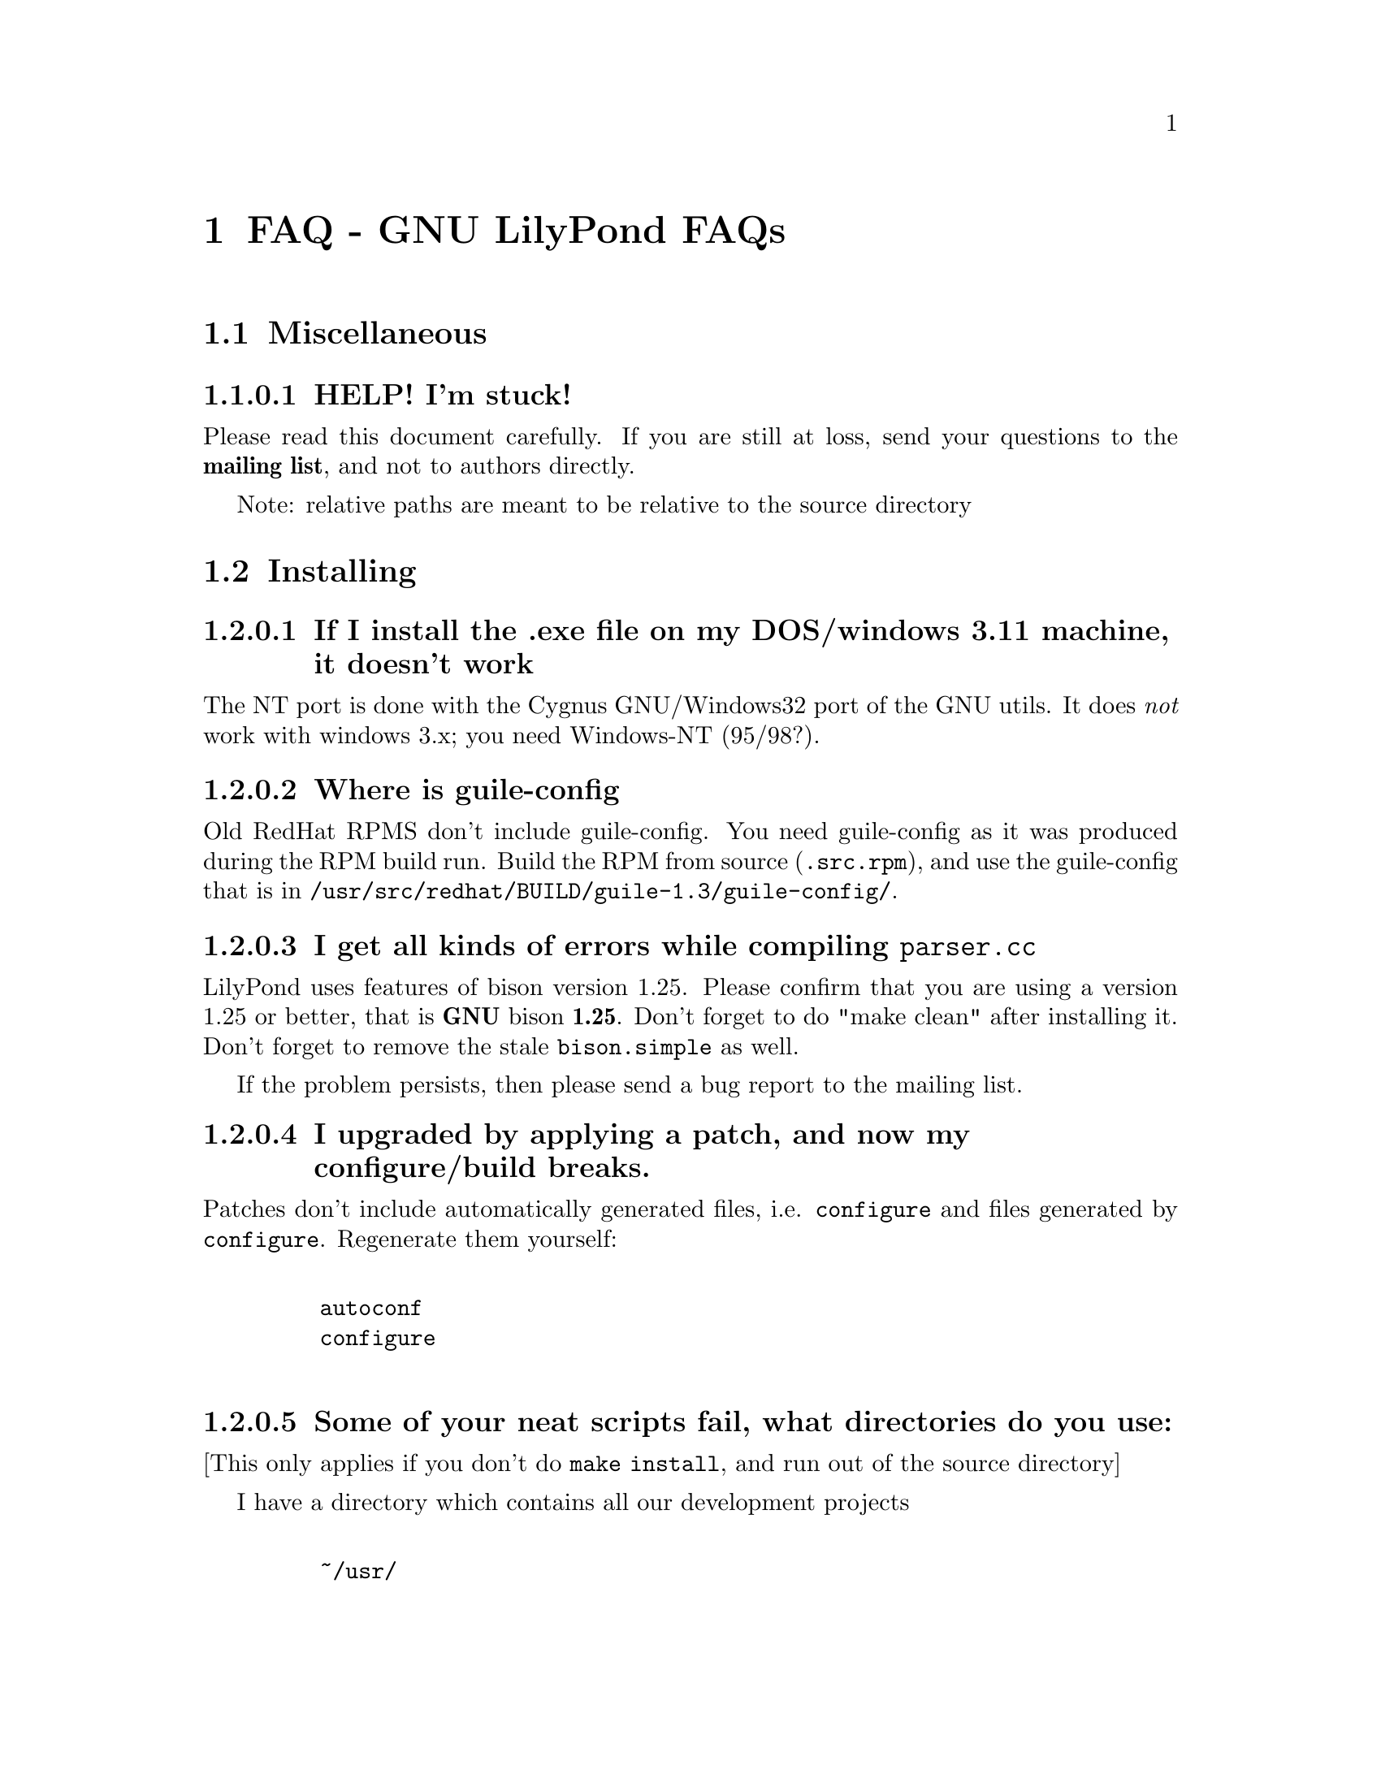\input texinfo @c -*-texinfo-*-
@setfilename faq.info
@settitle FAQ - GNU LilyPond FAQs

@node Top, , Windows32, (dir)
@top
@menu
* FAQ - GNU LilyPond FAQs::       FAQ - GNU LilyPond FAQs
@end menu



@node FAQ - GNU LilyPond FAQs, Miscellaneous, , Top
@menu
* Miscellaneous::                 Miscellaneous
* Installing::                    Installing
* Documentation::                 Documentation
* Language- mudela::              Language- mudela
* Do you support -::              Do you support -
* How do I -::                    How do I -
* Development::                   Development
* Running::                       Running
* Copyright::                     Copyright
* Windows32::                     Windows32
@end menu
@chapter FAQ - GNU LilyPond FAQs


@node Miscellaneous, Installing, FAQ - GNU LilyPond FAQs, FAQ - GNU LilyPond FAQs
@section Miscellaneous

@subsubsection HELP! I'm stuck!

Please read this document carefully.  If you are still at loss, send
your questions to the @strong{mailing list}, and not to authors
directly.

Note: relative paths are meant to be relative to the source directory

@node Installing, Documentation, Miscellaneous, FAQ - GNU LilyPond FAQs
@section Installing


@subsubsection If I install the .exe file on my DOS/windows 3.11 machine, it doesn't work

The NT port is done with the Cygnus GNU/Windows32 port of the GNU utils.
It does @emph{not} work with windows 3.x; you need Windows-NT (95/98?).

@subsubsection Where is guile-config

Old RedHat RPMS don't include guile-config.  You need guile-config as it
was produced during the RPM build run.  Build the RPM from source
(@file{.src.rpm}), and use the guile-config that is in
@file{/usr/src/redhat/BUILD/guile-1.3/guile-config/}.

@subsubsection I get all kinds of errors while  compiling @file{parser.cc}

LilyPond uses features of bison version 1.25. Please confirm that
you are using a version 1.25 or better, that is @strong{GNU} bison
@strong{1.25}. Don't forget to do "make clean" after installing it. Don't
forget to remove the stale @file{bison.simple} as well.

If the problem persists, then please send a bug report to the mailing list.

@subsubsection I upgraded by applying a patch, and now my configure/build breaks.

Patches don't include automatically generated files, i.e. 
@file{configure} and files generated by @file{configure}.  Regenerate them 
yourself:
@example 

    autoconf
    configure
 
@end example 


@subsubsection Some of your neat scripts fail, what directories do you use:

[This only applies if you don't do @code{make install}, and run out
of the source directory]

I have a directory which contains all our development projects
@example 

    ~/usr/
 
@end example 

which looks like @file{/usr/}
@example 

    bin/
    share
    lib/
    share/
    src/

    etc....
 
@end example 

@file{~/usr/bin/} is in the variable PATH, and contains symbolic links
to the compiled executables. Unpacked sources, releases and patches are
in subdirectories under @file{~/usr/src/}.

@subsubsection Is there an emacs mode?

Yes.  It is included with the source archive as @file{lilypond-mode.el}.
If you have an RPM it is in @file{/usr/doc/lilypond-X/}.  You have to
install it yourself.

@subsubsection How do I create the @file{.tfm} files?

You don't.  The @file{.tfm} files should be generated automatically by
Metafont when you run TeX.  Check your TeX installation, or ask
your local TeX guru.  The supplied @file{.afm} files are intended to
be used by LilyPond, not by any other programs.

@node Documentation, Language- mudela, Installing, FAQ - GNU LilyPond FAQs
@section Documentation

@subsubsection What a sober website/manual you have there!

LilyPond development is moving quite fast, documentation will often lag
a bit behind.  But don't hesitate to point out inaccuracies. Whip up
your mail reader and write to the mailing list.

@subsubsection Please take me off your mailing list, I get  so much mail!

Don't ask Han-wen, don't ask David. Instead, read about
@uref{../../index.html#mailing-lists,  the mailing lists} here.

@node Language- mudela, Do you support -, Documentation, FAQ - GNU LilyPond FAQs
@section Language: mudela

@subsubsection Why do I have to type the accidentals to the note if I
specified them in the keysignature?

Take this example
@example 

    cis cis
 
@end example 

Independently of how it was written and what the current key was, you
would say that you are playing and reading "two C-sharp" notes, so you
have to enter C-sharp twice.

@subsubsection What is @code{cis} anyway

@code{cis} is the dutch naming for C-sharp. The notes are named
a, b,.., g. The suffix -is means sharp, and -es flat. This system is
common in a number of languages (such as swedish, dutch, german.)
Certain other languages (such as English, French and Italian) just add
the word for "sharp" to the notename.

We chose the Dutch system, because we're dutch. You are free to chose
whatever names you like; they are user definable.

@subsubsection Why are [] around the notes, and () inbetween?

[] designate beams, a note can only be in one beam at the same
time. () is a slur, which connects notes.  You need to be able to 
specify
@example 

    a()a()a
 
@end example 

@subsubsection I want to insert some TeX commands.

You shouldn't: it's against LilyPond philosophy to have typesetting
commands in the mudela source. Moreover, this would be difficult.
LilyPond uses TeX like a glorified output engine: the output consists
of (x,y) positions and symbols.  You can only sensibly do TeX stuff in
the symbol string.  You can access the symbol string easily for some
symbols (notably lyrics and @code{^"text"} commands).

@node Do you support -,  How do I -, Language- mudela, FAQ - GNU LilyPond FAQs
@section Do you support ...

@subsubsection Do you support pop songs (chords, single staff, lyrics)?

Yes, see the @file{twinkle-pop} example.

@subsubsection Do you support guitar chord diagrams?

No. We ourselves don't play guitar, and don't know the fine points of
this notation.  We would welcome anyone who could give this a try.

@subsubsection Do you support TAB notation?

No. The same as for the previous question goes.


@subsubsection Do you support multiple staff-sizes?

Yes.  At this time you can choose between 11, 13, 16, 19, 20, 23 and 20
pt staff-size.  Use the @code{staffSpace} property for setting the
size of the staff, and @code{fontSize} for setting the size of the
glyphs.

@subsubsection Do you support Gregorian chant notation?

No.


@subsubsection Do you support grace notes?

Yes. See @file{input/test/grace.ly}.

@node How do I -, Development, Do you support -, FAQ - GNU LilyPond FAQs
@section How do I ....

@subsubsection How do I change the TeX layout?

See @file{lilyponddefs.tex}, it has some comments.  Or use @file{ly2dvi}.

@subsubsection How do I place lyrics under @emph{each} of the staves in a score, as choral music. I can work out how to put lyrics for each line all under the top line, or at the bottom but not between!

You change the order lyrics and staves.  You have to name all
staves (lyric and melodic), otherwise they will end up in the same
staff/lyricline
@example 
	\score @{
		< \melodic \type Staff = "treble" \trebleMelody
		  \lyric \type Lyrics = "tlyrics" \trebtext
		  \type Staff = "bass" \melodic \bassMelody	   
		  \lyric \type Lyrics = "blyrics" \basstext	 
		>
		\paper @{  @}
	@}
 
@end example 

@subsubsection How do I put more than one marking on a note.

You can stack them 
@example 

	c4^"a"^"b"
 
@end example 

or use spacing-notes to put markings at different horizontal positions 
@example 

	< c1
	  @{ s4\ff s4^"text" s4-\marcato s4 @}
	>
 
@end example 

This also works for crescendi, eg,
@example 

	< c1
	  @{ s4\< s2 \! s4 @}
	>
 
@end example 

@subsubsection How do I combine multiple pieces into one document

There are several solutions:

@itemize @bullet
@item  
@example 

	ly2dvi foo.ly bar.ly
 
@end example 
 
produces one combined @file{foo.dvi}
@item  make a toplevel @file{.ly} file that contains al pieces:
@example 

	% booklet.ly
	\input "piece-1.ly"
	\input "piece-2.ly"
	\input "piece-3.ly"
 
@end example 
 
@item  make a hybrid TeX/LilyPond @file{.doc} document (see the
     @file{Documentation/tex} directory).
@end itemize

For the first two solutions, you will need to move @code{\header} info 
in each individual piece from toplevel into the @code{\paper} block.

There are several examples in the @file{mutopia} directory.

@subsubsection How do I get bar numbers?

See @file{input/test/bar-scripts.ly}.

@subsubsection How do I change the tagline 'Lily was here'?

In the @code{\header} field, add a @code{tagline} entry, e.g.
@example 

tagline="Typeset by GNU LilyPond"
 
@end example 

@node Development, Running, How do I -, FAQ - GNU LilyPond FAQs
@section Development

@subsubsection Could you implement feature XXXX? It is really easy, just extend the syntax to allow YYYY!

In general finding a cute syntax (such as YYYY) isn't very hard. The
complicated issue how to adapt the internals to do XXXX. The parser is
really a simple front end to the complicated internals.

@subsubsection Can I join in on LilyPond development?  How do I do this?

Yes, we do frequent releases, you are welcome to send in a patch or do
suggestions.  Join the list @email{gnu-music-discuss@@gnu.org} to
participate.


@subsubsection Is there a GUI frontend?  Should I start building one?

LilyPond currently has no graphical interface.  We (LilyPond authors)
don't feel the need to write a GUI, but several others do:

Matthew Hiller has extended Midiscore and Koobase to handle mudela.
Check out @uref{http://zoo.cs.yale.edu/~meh25/}.  He is now working on
`Denemo', a GTK based notation program (which is still being developed).

Federico Mena-Quintero and Elliot Lee of RedHat Advanced Development
labs have plans to write a GNOME based Music notation program. However,
there is no code, only plans.

Chris Cannam is working a rewrite of Rosegarden.  The new design should
be more modular, and could conceivably be used to output
mudela. However, the not much seems to have happened the past year. See
@uref{http://www.all-day-breakfast.com/rosegarden/development.html}.


@subsubsection I want to implement XXXX!  How should I do this?

Your best bet of getting us to include code, is to present it as a
"fait accompli", i.e., to send a patch to the mailing list.

Please use the diff command to generate a patch, and don't send complete
files, even if the diff is larger than the whole file.

Don't forget to put your name and e-mail address in the file
@file{Documentation/topdocs/AUTHORS.texi}, or you won't get credits
:-)


@subsubsection Your make system does not adhere to GNU coding standards, could you please fix it?

No.  We have evaluated the standard GNU combination for compiling
programs (autoconf, automake, libtool) and found to be inadequate for
our needs.

@subsubsection gdb crashes when I debug!

Upgrade/downgrade to 4.17.

@node Running, Copyright, Development, FAQ - GNU LilyPond FAQs
@section Running

@subsubsection I use dvilj4, and there are lots of warning messages for the printing

You should use dvips and ghostscript to print the @code{dvi} output: the
slurs and beams are PS @code{\special} commands.


@subsubsection My symbols are all messed up after I upgraded, I get the wrong symbols and dvi-checksum errors!

We obviously mucked with the fonts in the upgrade.  Remove @emph{all}
previous fonts, including the @file{.pk} and @file{.tfm} fonts in
@file{/var/lib/texmf}.  A script automating this has been included, see
@file{buildscripts/clean-fonts.sh}.

@subsubsection all the pk and tfm fonts are created in the directory where the mudela file is, not in "/var/spool/texmf" where I think they should be.

Mats Bengtsson <mats.bengtsson@@s3.kth.se> writes:

The simple solution used by Anthony Fok in the Debian distribution of
Lilypond is to link the mf/ directory to
/usr/lib/texmf/fonts/source/public/lilypond Depending on what
distribution of teTeX and Linux you have installed, there might also
be other places like /usr/local/lib/texmf/fonts/source/public/lilypond
or /var/spool/texmf//fonts/source/public/lilypond

Wherever you put it, don't forget to run mktexlsr (or texhash for
older installations) afterwards, so that TeX will find the files.
Also, don't forget to remove all old .tfm and .*pk files when the font
is updated (as it will be in version 1.1.40, for example).

@subsubsection Are there scalable versions of the font?

Yes, they are type-3 fonts.  In the @file{mf/} 
subdirectory, issue:
@example 

	make pfa
 
@end example 
 in the mf/ subdirectory.  This will also  make @file{mfplain} for metapost.
The @file{pfa}s will be in the subdirectory @file{out/}.

@subsubsection How does PS output work?

@itemize @bullet
 @item 
Generate the PostScript Type-3 fonts. 
@item 
Run lilypond with option @code{-f ps}:
@example 

    lilypond -fps foo.ly
 
@end example 

@item  To view the @file{.ps} output with GhostView, set GS_FONTPATH to the 
directory containing the @file{pfa}s.  In the source tree, this is @file{mf/out/}.

i.e. do something like:
@example 

   export GS_FONTPATH=$HOME/usr/src/lilypond/mf/out
   gv foo.ps &
 
@end example 

@end itemize

Direct PS output is still experimental.  For creating nice looking ps 
output, use TeX and @code{dvips}.

  
@subsubsection The beams and slurs are gone when using the XDvi magnifying glass!?

Various dynamic symbols, such as beams, crescendi, slurs are done in
PostScript.  XDvi doesn't show PostScript in the magnifying glass.
Complain to the XDvi maintainers.


@subsubsection Beams, slurs and crescendi are not displayed at all!

See previous answer.  XDvi uses GhostScript for displaying PostScript,
check that you have GhostScript installed.  If you use a different
DVI viewer, check if it will display embedded PostScript.  Don't worry,
the symbols should appear on the printout.

@subsubsection A lot of musical stuff doesn't make it to the MIDI file, eg.  dynamics, articulation, etc.

The MIDI output was originally put in as a proof that MIDI could be
done, and as a method of proof"reading" the input.  The MIDI support
is by no means finished.  Patches appreciated.

@node Copyright, Windows32, Running, FAQ - GNU LilyPond FAQs
@section Copyright

@subsubsection What is Urtext?  Critical Edition?

Werner Lemberg:

It may be translated best as `that what the composer intended to tell
the reader'

Peter Chubb <peterc@@aurema.com> writes:

An Urtext is a reconstruction of the earliest form of a text,
including mistakes the original author wrote.  Where there is no
available facsimile of the original, creating this can involve some
inspired detective work (in comparing various later editions and
trying to deduce what the original form was).  As far as copyright
goes, my guess is that, for works that are otherwise out of copyright,
an Urtext is copyright to the person who reconstructed it, as a
derived work from the editions s/he consulted.  If the edition is
created directly from a facsimile, as would be the case for most
Urtext editions of music, then the amount of new (copyright) material
is minimal.

A critical edition is an edition that is designed for critical
study of a text.  It'll usually have lots of footnotes, alternative
readings, possible realisations of bass parts and harmonies, etc.  It
aims to elucidate the author's original intentions, as opposed to
reproduce exactly what was written.  The critical apparatus will be
copyright to its author.

A playing edition is one that has been edited for modern usage.
It'll have fewer or no alternative readings, it'll be in modern
notation, it may have additional editorial marks (phrase marks, slurs,
etc.) will often have a fully realised basso continuo part (if oone
was present in the original) and may have had key changes, time
signature changes, time compression (original in 4/1, playing edition
in 4/4, for example, with all semibreves replaced with crotchets)
Copyright is in the arranger/editor.

@subsubsection How does copyright for sheet music work? Can I enter and spread my newly bought Bach urtext?

Silas S. Brown <ssb22@@hermes.cam.ac.uk>:

@quotation

There are several aspects to sheet music copyright:

1.  The music itself - copyright for the composer's life plus 70 years (so
not applicable to Bach).

2.  If the music is an arrangement, then the arranger holds copyright on
that arrangement.  However, you can produce your own arrangement using
that arrangement as a reference point.  Obviously your arrangement must be
sufficently different to be called your own arrangement - you need to do
more than change one note!

3.  In some countries, the same applies for editions.  This could be
relevant to the Bach example.  If a modern person has edited the music,
then they hold the copyright on the edition.  This does not stop you from
removing the editorial features - remove all editorial slurs, phrasemarks,
ornaments etc and only leave those that you know to be original.  You can
then add some of your own if you want to be your own editor.

4.  If there are lyrics, then the lyricist also holds copyright.  This
does not stop you from using the music without the lyrics if it is
otherwise out of copyright.

5.  The copyright of the printed page is held by the publisher for 30
years after printing (25 in some countries).  This stops you from
photocopying (unless it's "fair use" eg. you're partially sighted and need
to enlarge the music) or otherwise reproducing the typesetting that is
used on it.  But the copyright is only held over the typesetting work, not
the music itself.  Since Mudela specifies the notes, independently of any
typesetting work that went into your reference copy, you are not
duplicating any of the publisher's work.

6.  If you want to violate copyright, there are two main cases where you
may do so: fair use, and with permission.  The former is rather fuzzily
defined, but it includes such things as including small extracts of a
score in a critique, and making a large print or Braille copy for a blind
or partially-sighted performer (many people argue that in this case it
should always be kept with the original copy and/or destroyed after it is
no longer needed).  The latter is obvious: You can always write to the
composer, arranger, editor, lyricist or publisher in subsubsection and ask if
you can do whatever it is you're trying to do.  Some will respond more
readily than others, but anything that they say will override any copying 
restrictions imposed on you.

References - best one I know is the UK-based Performing Right Society,
@uref{http://www.prs.co.uk/} (especially "membership") and their links to other
international equivalents.  
@end quotation

Werner Lemberg @email{wl@@gnu.org} writes:

@quotation

Typesetting [at least in Austria or Germany, but not in France] [..]
isn't copyrighted -- typesetting is a handcraft, not an
art.

What's copyrighted in an Urtext edition is the editor's comment or
the revision remarks, cadenzas added by the editor, etc.

Urtext editions per se are @emph{not} copyrighted -- if you print
exactly what the composer has written, how can there some copyright be
added?  Copyrighted are usually only the `Critical notes', the foreword,
and the cadenzas some editors have added.

This means that the `Photocopying forbidden' sign in many scores is not
always correct for e.g. J.S. Bach -- you are allowed to copy the pages
which don't contain editorial stuff which is probably copyrighted.

A very unfortunate situation for the publishers.

@end  quotation


Glen Prideaux, @email{glenprideaux@@MailAndNews.com}:

@quotation
One has to be careful. In Australia typesetting IS covered by copyright, but
only for 25 years (as opposed to 50 years from the death of the
author/composer/artist for virtually any other copyright). If the
typesetting originates in a country that does not protect typesetting then
there may indeed be no copyright protection available to control the use of
mudela files.
@end quotation

Juergen Reuter @email{reuterj@@ira.uka.de}

[More information can be had at: ]

@uref{http://lcweb.loc.gov/copyright/}
(USA copyright law)

@uref{http://fairuse.stanford.edu/}
(meta site about copyright with many links to other resources)

@uref{http://host.mpa.org/crc.html}
(copyright from the viewpoint of the USA music publishers' association)

@uref{http://www.wipo.int}
(World Intellectual Property Organization (a UNO agency); with
information about international copyright)

John Sankey:

See @uref{http://www.geocities.com/Vienna/Studio/1714/harpsichord.html}
for a summary of copyright relative to old music, also for the
expert forum for such subsubsections.


@node Windows32, Top, Copyright, FAQ - GNU LilyPond FAQs
@section Windows32

@subsubsection I downloaded the windows32 port, and it doesn't match the website!

The website is usually made from the latest snapshots.  Binary releases,
in particular the windows32 binaries, are only made every once in a while.
They may lag several versions behind the latest version. 

@subsubsection But i want a native DOS/Windows-NT/95 port

Reconsider.  Try Linux.  It's fun!

@bye
